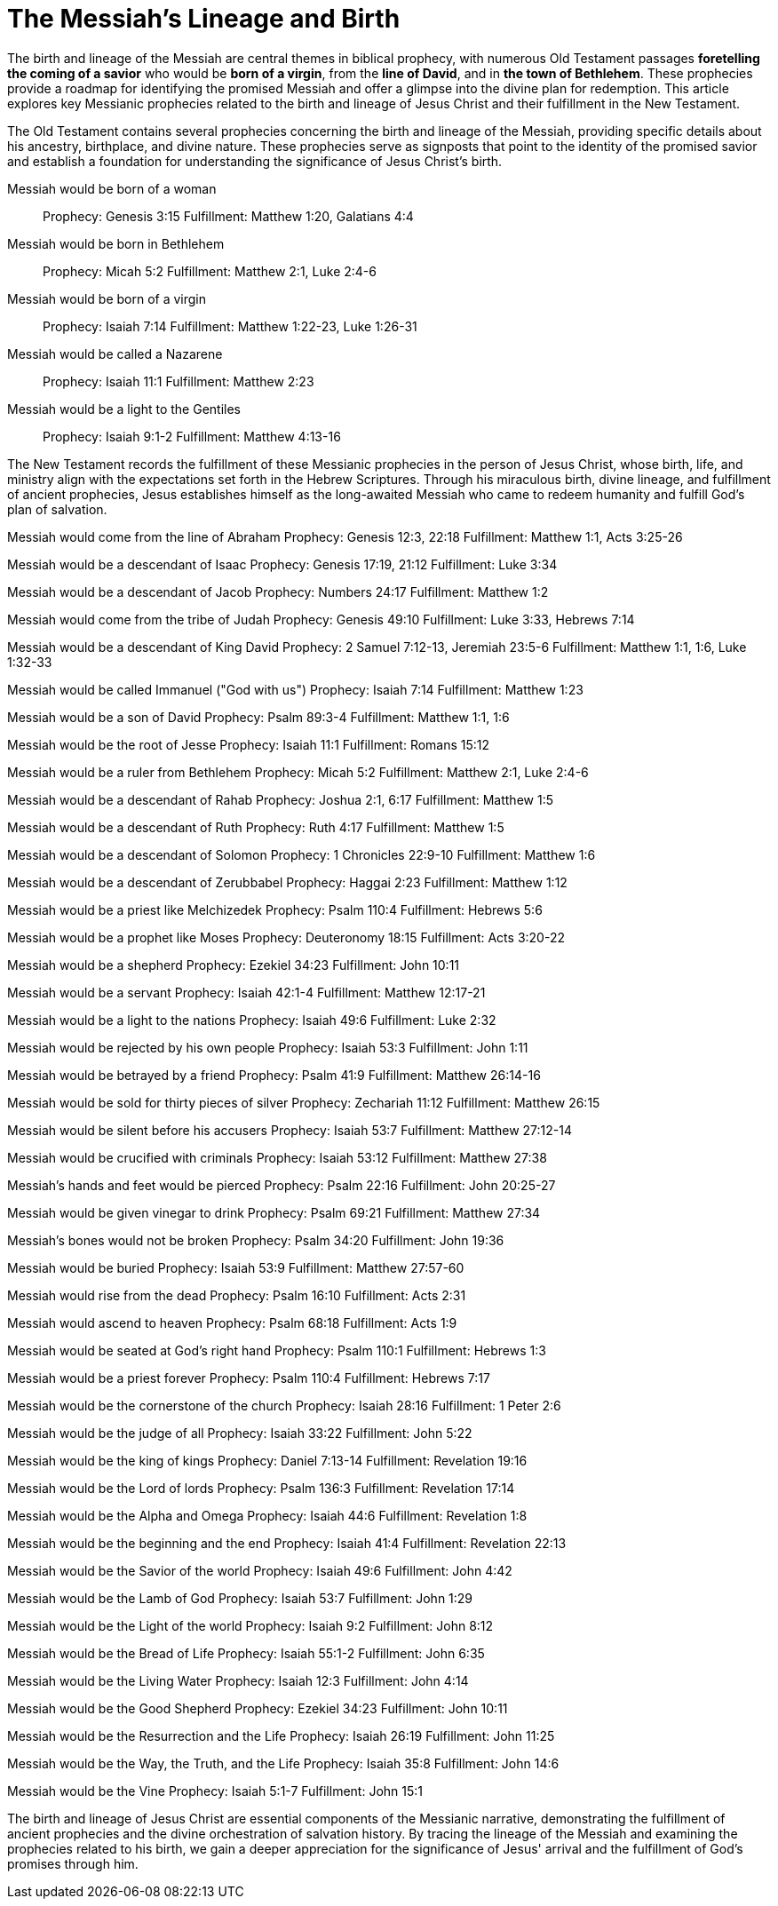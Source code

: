 = The Messiah's Lineage and Birth
:toc:
// add a table of contents
// include the following sections:
// - Introduction
// - Messianic Prophecies
// - Fulfillment in Jesus Christ
// - Conclusion
// - References
// - Additional Resources

// Introduction
The birth and lineage of the Messiah are central themes in biblical prophecy, with numerous Old Testament passages **foretelling the coming of a savior** who would be **born of a virgin**, from the **line of David**, and in **the town of Bethlehem**. These prophecies provide a roadmap for identifying the promised Messiah and offer a glimpse into the divine plan for redemption. This article explores key Messianic prophecies related to the birth and lineage of Jesus Christ and their fulfillment in the New Testament.

// Messianic Prophecies
The Old Testament contains several prophecies concerning the birth and lineage of the Messiah, providing specific details about his ancestry, birthplace, and divine nature. These prophecies serve as signposts that point to the identity of the promised savior and establish a foundation for understanding the significance of Jesus Christ's birth.

Messiah would be born of a woman::
Prophecy: Genesis 3:15
Fulfillment: Matthew 1:20, Galatians 4:4

Messiah would be born in Bethlehem::
Prophecy: Micah 5:2
Fulfillment: Matthew 2:1, Luke 2:4-6

Messiah would be born of a virgin::
Prophecy: Isaiah 7:14
Fulfillment: Matthew 1:22-23, Luke 1:26-31

Messiah would be called a Nazarene::
Prophecy: Isaiah 11:1
Fulfillment: Matthew 2:23

Messiah would be a light to the Gentiles::
Prophecy: Isaiah 9:1-2
Fulfillment: Matthew 4:13-16



// Fulfillment in Jesus Christ
The New Testament records the fulfillment of these Messianic prophecies in the person of Jesus Christ, whose birth, life, and ministry align with the expectations set forth in the Hebrew Scriptures. Through his miraculous birth, divine lineage, and fulfillment of ancient prophecies, Jesus establishes himself as the long-awaited Messiah who came to redeem humanity and fulfill God's plan of salvation.

Messiah would come from the line of Abraham
Prophecy: Genesis 12:3, 22:18
Fulfillment: Matthew 1:1, Acts 3:25-26

Messiah would be a descendant of Isaac
Prophecy: Genesis 17:19, 21:12
Fulfillment: Luke 3:34

Messiah would be a descendant of Jacob
Prophecy: Numbers 24:17
Fulfillment: Matthew 1:2

Messiah would come from the tribe of Judah
Prophecy: Genesis 49:10
Fulfillment: Luke 3:33, Hebrews 7:14

Messiah would be a descendant of King David
Prophecy: 2 Samuel 7:12-13, Jeremiah 23:5-6
Fulfillment: Matthew 1:1, 1:6, Luke 1:32-33

Messiah would be called Immanuel ("God with us")
Prophecy: Isaiah 7:14
Fulfillment: Matthew 1:23

Messiah would be a son of David
Prophecy: Psalm 89:3-4
Fulfillment: Matthew 1:1, 1:6

Messiah would be the root of Jesse
Prophecy: Isaiah 11:1
Fulfillment: Romans 15:12

Messiah would be a ruler from Bethlehem
Prophecy: Micah 5:2
Fulfillment: Matthew 2:1, Luke 2:4-6

Messiah would be a descendant of Rahab
Prophecy: Joshua 2:1, 6:17
Fulfillment: Matthew 1:5

Messiah would be a descendant of Ruth
Prophecy: Ruth 4:17
Fulfillment: Matthew 1:5

Messiah would be a descendant of Solomon
Prophecy: 1 Chronicles 22:9-10
Fulfillment: Matthew 1:6

Messiah would be a descendant of Zerubbabel
Prophecy: Haggai 2:23
Fulfillment: Matthew 1:12

Messiah would be a priest like Melchizedek
Prophecy: Psalm 110:4
Fulfillment: Hebrews 5:6

Messiah would be a prophet like Moses
Prophecy: Deuteronomy 18:15
Fulfillment: Acts 3:20-22

Messiah would be a shepherd
Prophecy: Ezekiel 34:23
Fulfillment: John 10:11

Messiah would be a servant
Prophecy: Isaiah 42:1-4
Fulfillment: Matthew 12:17-21

Messiah would be a light to the nations
Prophecy: Isaiah 49:6
Fulfillment: Luke 2:32

Messiah would be rejected by his own people
Prophecy: Isaiah 53:3
Fulfillment: John 1:11

Messiah would be betrayed by a friend
Prophecy: Psalm 41:9
Fulfillment: Matthew 26:14-16

Messiah would be sold for thirty pieces of silver
Prophecy: Zechariah 11:12
Fulfillment: Matthew 26:15

Messiah would be silent before his accusers
Prophecy: Isaiah 53:7
Fulfillment: Matthew 27:12-14

Messiah would be crucified with criminals
Prophecy: Isaiah 53:12
Fulfillment: Matthew 27:38

Messiah's hands and feet would be pierced
Prophecy: Psalm 22:16
Fulfillment: John 20:25-27

Messiah would be given vinegar to drink
Prophecy: Psalm 69:21
Fulfillment: Matthew 27:34

Messiah's bones would not be broken
Prophecy: Psalm 34:20
Fulfillment: John 19:36

Messiah would be buried
Prophecy: Isaiah 53:9
Fulfillment: Matthew 27:57-60

Messiah would rise from the dead
Prophecy: Psalm 16:10
Fulfillment: Acts 2:31

Messiah would ascend to heaven
Prophecy: Psalm 68:18
Fulfillment: Acts 1:9

Messiah would be seated at God's right hand
Prophecy: Psalm 110:1
Fulfillment: Hebrews 1:3

Messiah would be a priest forever
Prophecy: Psalm 110:4
Fulfillment: Hebrews 7:17

Messiah would be the cornerstone of the church
Prophecy: Isaiah 28:16
Fulfillment: 1 Peter 2:6

Messiah would be the judge of all
Prophecy: Isaiah 33:22
Fulfillment: John 5:22

Messiah would be the king of kings
Prophecy: Daniel 7:13-14
Fulfillment: Revelation 19:16

Messiah would be the Lord of lords
Prophecy: Psalm 136:3
Fulfillment: Revelation 17:14

Messiah would be the Alpha and Omega
Prophecy: Isaiah 44:6
Fulfillment: Revelation 1:8

Messiah would be the beginning and the end
Prophecy: Isaiah 41:4
Fulfillment: Revelation 22:13

Messiah would be the Savior of the world
Prophecy: Isaiah 49:6
Fulfillment: John 4:42

Messiah would be the Lamb of God
Prophecy: Isaiah 53:7
Fulfillment: John 1:29

Messiah would be the Light of the world
Prophecy: Isaiah 9:2
Fulfillment: John 8:12

Messiah would be the Bread of Life
Prophecy: Isaiah 55:1-2
Fulfillment: John 6:35

Messiah would be the Living Water
Prophecy: Isaiah 12:3
Fulfillment: John 4:14

Messiah would be the Good Shepherd
Prophecy: Ezekiel 34:23
Fulfillment: John 10:11

Messiah would be the Resurrection and the Life
Prophecy: Isaiah 26:19
Fulfillment: John 11:25

Messiah would be the Way, the Truth, and the Life
Prophecy: Isaiah 35:8
Fulfillment: John 14:6

Messiah would be the Vine
Prophecy: Isaiah 5:1-7
Fulfillment: John 15:1



// Conclusion
The birth and lineage of Jesus Christ are essential components of the Messianic narrative, demonstrating the fulfillment of ancient prophecies and the divine orchestration of salvation history. By tracing the lineage of the Messiah and examining the prophecies related to his birth, we gain a deeper appreciation for the significance of Jesus' arrival and the fulfillment of God's promises through him.

